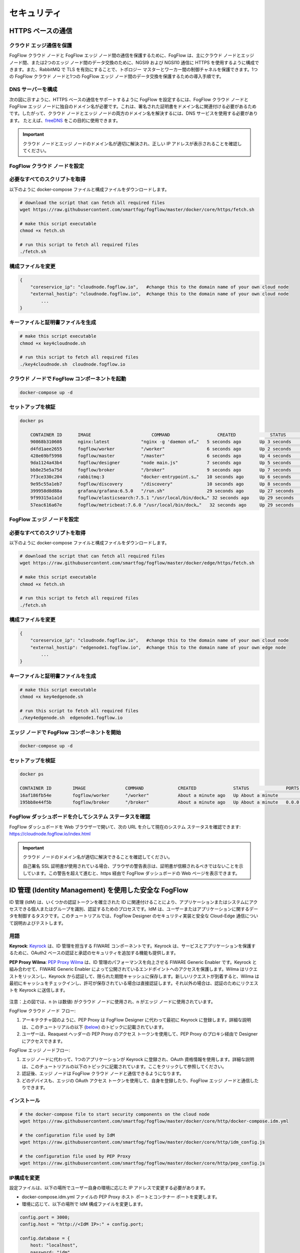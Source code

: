 *****************************************************************
セキュリティ
*****************************************************************

HTTPS ベースの通信
=================================

クラウド エッジ通信を保護
------------------------------------------

FogFlow クラウド ノードと FogFlow エッジ ノード間の通信を保護するために、FogFlow は、主にクラウド ノードとエッジ ノード間、または2つのエッジ ノード間のデータ交換のために、NGSI9 および NGSI10 通信に HTTPS を使用するように構成できます。また、RabbitMQ で TLS を有効にすることで、トポロジー マスターとワーカー間の制御チャネルを保護できます。1つの FogFlow クラウド ノードと1つの FogFlow エッジ ノード間のデータ交換を保護するための導入手順です。


DNS サーバーを構成
-----------------------------

次の図に示すように、HTTPS ベースの通信をサポートするように FogFlow を設定するには、FogFlow クラウド ノードと FogFlow エッジ ノードに独自のドメイン名が必要です。これは、署名された証明書をドメイン名に関連付ける必要があるためです。したがって、クラウド ノードとエッジ ノードの両方のドメイン名を解決するには、DNS サービスを使用する必要があります。
たとえば、`freeDNS`_ をこの目的に使用できます。

.. _`freeDNS`: https://freedns.afraid.org


.. figure:: ../../en/source/figures/https-setup.png


.. important:: 

        クラウド ノードとエッジ ノードのドメイン名が適切に解決され、正しい IP アドレスが表示されることを確認してください。
	

FogFlow クラウド ノードを設定
------------------------------------

必要なすべてのスクリプトを取得
--------------------------------------------

以下のように docker-compose ファイルと構成ファイルをダウンロードします。

.. code-block:: console    

	# download the script that can fetch all required files
	wget https://raw.githubusercontent.com/smartfog/fogflow/master/docker/core/https/fetch.sh
	
	# make this script executable
	chmod +x fetch.sh

	# run this script to fetch all required files
	./fetch.sh



構成ファイルを変更
--------------------------------------------

.. code-block:: console    
	
	{
	    "coreservice_ip": "cloudnode.fogflow.io",   #change this to the domain name of your own cloud node 
	    "external_hostip": "cloudnode.fogflow.io",  #change this to the domain name of your own cloud node 
		...
	}

キーファイルと証明書ファイルを生成
--------------------------------------------

.. code-block:: console    

	# make this script executable
	chmod +x key4cloudnode.sh

	# run this script to fetch all required files
	./key4cloudnode.sh  cloudnode.fogflow.io


クラウド ノードで FogFlow コンポーネントを起動
-----------------------------------------------

.. code-block:: console    

	docker-compose up -d 


セットアップを検証
--------------------------------------------

.. code-block:: console    

    docker ps 

	CONTAINER ID      IMAGE                       COMMAND                  CREATED             STATUS              PORTS                                                 NAMES
	90868b310608      nginx:latest            "nginx -g 'daemon of…"   5 seconds ago       Up 3 seconds        0.0.0.0:80->80/tcp                                       fogflow_nginx_1
	d4fd1aee2655      fogflow/worker          "/worker"                6 seconds ago       Up 2 seconds                                                                 fogflow_cloud_worker_1
	428e69bf5998      fogflow/master          "/master"                6 seconds ago       Up 4 seconds        0.0.0.0:1060->1060/tcp                               fogflow_master_1
	9da1124a43b4      fogflow/designer        "node main.js"           7 seconds ago       Up 5 seconds        0.0.0.0:1030->1030/tcp, 0.0.0.0:8080->8080/tcp       fogflow_designer_1
	bb8e25e5a75d      fogflow/broker          "/broker"                9 seconds ago       Up 7 seconds        0.0.0.0:8070->8070/tcp                               fogflow_cloud_broker_1
	7f3ce330c204      rabbitmq:3              "docker-entrypoint.s…"   10 seconds ago      Up 6 seconds        4369/tcp, 5671/tcp, 25672/tcp, 0.0.0.0:5672->5672/tcp     fogflow_rabbitmq_1
	9e95c55a1eb7      fogflow/discovery       "/discovery"             10 seconds ago      Up 8 seconds        0.0.0.0:8090->8090/tcp                               fogflow_discovery_1
        399958d8d88a      grafana/grafana:6.5.0   "/run.sh"                29 seconds ago      Up 27 seconds       0.0.0.0:3003->3000/tcp                               fogflow_grafana_1
        9f99315a1a1d      fogflow/elasticsearch:7.5.1 "/usr/local/bin/dock…" 32 seconds ago    Up 29 seconds       0.0.0.0:9200->9200/tcp, 0.0.0.0:9300->9300/tcp       fogflow_elasticsearch_1
        57eac616a67e      fogflow/metricbeat:7.6.0 "/usr/local/bin/dock…"   32 seconds ago     Up 29 seconds                                                                  fogflow_metricbeat_1
	


FogFlow エッジ ノードを設定
-------------------------------------


必要なすべてのスクリプトを取得
--------------------------------------------

以下のように docker-compose ファイルと構成ファイルをダウンロードします。

.. code-block:: console    

	# download the script that can fetch all required files
	wget https://raw.githubusercontent.com/smartfog/fogflow/master/docker/edge/https/fetch.sh
	
	# make this script executable
	chmod +x fetch.sh

	# run this script to fetch all required files
	./fetch.sh



構成ファイルを変更
--------------------------------------------

.. code-block:: console    
	
	{
	    "coreservice_ip": "cloudnode.fogflow.io",   #change this to the domain name of your own cloud node 
	    "external_hostip": "edgenode1.fogflow.io",  #change this to the domain name of your own edge node 
		...
	}


キーファイルと証明書ファイルを生成
--------------------------------------------

.. code-block:: console    

	# make this script executable
	chmod +x key4edgenode.sh

	# run this script to fetch all required files
	./key4edgenode.sh  edgenode1.fogflow.io


エッジ ノードで FogFlow コンポーネントを開始
------------------------------------------------

.. code-block:: console    

	docker-compose up -d 


セットアップを検証
--------------------------------------------

.. code-block:: console    

	docker ps 

	CONTAINER ID        IMAGE               COMMAND             CREATED              STATUS              PORTS                                      NAMES
	16af186fb54e        fogflow/worker      "/worker"           About a minute ago   Up About a minute                                              https_edge_worker_1
	195bb8e44f5b        fogflow/broker      "/broker"           About a minute ago   Up About a minute   0.0.0.0:80->80/tcp, 0.0.0.0:443->443/tcp   https_edge_broker_1
	


FogFlow ダッシュボードを介してシステム ステータスを確認
------------------------------------------------------

FogFlow ダッシュボードを Web ブラウザーで開いて、次の URL を介して現在のシステム ステータスを確認できます: https://cloudnode.fogflow.io/index.html

.. important:: 

        クラウド ノードのドメイン名が適切に解決できることを確認してください。

        自己署名 SSL 証明書が使用されている場合、ブラウザの警告表示は、証明書が信頼されるべきではないことを示しています。この警告を超えて進むと、https 経由で FogFlow ダッシュボードの Web ページを表示できます。



ID 管理 (Identity Management) を使用した安全な FogFlow
=======================================================

ID 管理 (IdM) は、いくつかの認証トークンを確立された ID に関連付けることにより、アプリケーションまたはシステムにアクセスできる個人またはグループを識別、認証するためのプロセスです。IdM は、ユーザーまたはアプリケーションに関するデータを制御するタスクです。このチュートリアルでは、FogFlow Designer のセキュリティ実装と安全な Cloud-Edge 通信について説明およびテストします。


用語
---------------

**Keyrock**: `Keyrock`_ は、ID 管理を担当する FIWARE コンポーネントです。Keyrock は、サービスとアプリケーションを保護するために、OAuth2 ベースの認証と承認のセキュリティを追加する機能も提供します。

**PEP Proxy Wilma**: `PEP Proxy Wilma`_ は、ID 管理のパフォーマンスを向上させる FIWARE Generic Enabler です。Keyrock と組み合わせて、FIWARE Generic Enabler によって公開されているエンドポイントへのアクセスを保護します。Wilma はリクエストをリッスンし、Keyrock から認証して、限られた期間キャッシュに保存します。新しいリクエストが到着すると、Wilma は最初にキャッシュをチェックインし、許可が保存されている場合は直接認証します。それ以外の場合は、認証のためにリクエストを Keyrock に送信します。

.. _`Keyrock`: https://fiware-idm.readthedocs.io/en/latest/
.. _`PEP Proxy Wilma`: https://fiware-pep-proxy.readthedocs.io/en/latest/




.. figure:: ../../en/source/figures/security_architecture.png



注意：上の図では、n (n は数値) がクラウド ノードに使用され、n がエッジ ノードに使用されています。


FogFlow クラウド ノード フロー:

1. アーキテクチャ図のように、PEP Proxy は FogFlow Designer に代わって最初に Keyrock に登録します。詳細な説明は、このチュートリアルの以下 (`below`_) のトピックに記載されています。

2. ユーザーは、Reaquest ヘッダーの PEP Proxy のアクセス トークンを使用して、PEP Proxy のプロキシ経由で Designer にアクセスできます。

.. _`below`: https://fogflow.readthedocs.io/en/latest/https.html#setup-security-components-on-cloud-node

FogFlow エッジ ノードフロー:

1. エッジ ノードに代わって、1つのアプリケーションが Keyrock に登録され、OAuth 資格情報を使用します。詳細な説明は、このチュートリアルの以下のトピックに記載されています。ここをクリックして参照してください。

2. 認証後、エッジ ノードは FogFlow クラウド ノードと通信できるようになります。

3. どのデバイスも、エッジの OAuth アクセス トークンを使用して、自身を登録したり、FogFlow エッジ ノードと通信したりできます。

.. _`here`: https://fogflow.readthedocs.io/en/latest/https.html#setup-components-on-edge


インストール
------------------


.. code-block:: console


        # the docker-compose file to start security components on the cloud node
	wget https://raw.githubusercontent.com/smartfog/fogflow/master/docker/core/http/docker-compose.idm.yml

	# the configuration file used by IdM
	wget https://raw.githubusercontent.com/smartfog/fogflow/master/docker/core/http/idm_config.js

        # the configuration file used by PEP Proxy
        wget https://raw.githubusercontent.com/smartfog/fogflow/master/docker/core/http/pep_config.js



IP構成を変更
-------------------------------------------------------------

設定ファイルは、以下の場所でユーザー自身の環境に応じた IP アドレスで変更する必要があります。

- docker-compose.idm.yml ファイルの PEP Proxy ホスト ポートとコンテナー ポートを変更します。

- 環境に応じて、以下の場所で IdM 構成ファイルを変更します。


.. code-block:: console

        
        config.port = 3000;
        config.host = "http://<IdM IP>:" + config.port;

        config.database = {
            host: "localhost",
            password: "idm",
            username: "root",
            database: "idm",
            dialect: "mysql",
            port: undefined
        };


すべてのセキュリティ コンポーネントを起動します:

.. code-block:: console

        docker-compose -f docker-compose.idm.yml up -d

        #Check all the containers are Up and Running using "docker ps -a"
         docker ps -a
	 


クラウド ノードにセキュリティ コンポーネントをセットアップ
-------------------------------------------------

以下は、ID 管理のコンポーネント間の通信をセットアップするために実行する必要のある手順です。


**ステップ1**: Keyrock Identity Management を使用してPEP Proxy 自体を認証します。



.. figure:: ../../en/source/figures/keyrock_Account_Portal.png



Keyrock (http://180.179.214.135:3000/idm/) アカウントにユーザー資格情報 (電子メールとパスワード) でログインします。
    例: admin@test.com および 1234.
    
ログイン後、“Applications”、”FogFLow PEP” の順にクリックします。
"PEP Proxy" リンクをクリックして、Application ID、PEP Proxy のユーザー名、および PEP Proxy のパスワードを取得します。

注意: Application ID、PEP Proxy のユーザー名、および PEP Proxy のパスワードは、‘Register PEP Proxy’ ボタンをクリックすると生成されます。

Designer を保護するために PEP Proxy を設定するには、pep_config ファイル内で以下を変更します。アプリケーションの登録中に、Keyrock ダッシュボードから PEP Proxy 資格情報を取得します。Wilma の単一インスタンスは、ユーザーが保護したいアプリケーションごとにインストールされることに注意してください。


.. code-block:: console

        config.pep_port = process.env.PEP_PROXY_PORT || 80;
        config.idm = {
          host: process.env.PEP_PROXY_IDM_HOST || '180.179.214.135',
          port: process.env.PEP_PROXY_IDM_PORT || 3000,
          ssl: toBoolean(process.env.PEP_PROXY_IDM_SSL_ENABLED, false),
        };
        config.app = {
          host: process.env.PEP_PROXY_APP_HOST || '180.179.214.135',
          port: process.env.PEP_PROXY_APP_PORT || ’80’,
          ssl: toBoolean(process.env.PEP_PROXY_APP_SSL_ENABLED, false), // Use true if the app server listens in https
        };

        config.pep = {
          app_id: process.env.PEP_PROXY_APP_ID || '9b51b184-808c-498c-8aac-74ffedc1ee72',
          username: process.env.PEP_PROXY_USERNAME || 'pep_proxy_4abf36da-0936-46f9-a7f5-ac7edb7c86b6',
          password: process.env.PEP_PASSWORD || 'pep_proxy_fb4955df-79fb-4dd7-8968-e8e60e4d6159',
          token: {
              secret: process.env.PEP_TOKEN_SECRET || '', // Secret must be configured in order validate a jwt
          },
          trusted_apps: [],
        };


上記の変更後、PEP Proxy コンテナーを再起動します。


**ステップ2**: Keyrock IDM に、access-token と refresh token を生成するように要求します。


1. 以下のスクリーンショットに従って、HTTP リクエストのヘッダー、ペイロード、および承認フィールドを設定します。

2. "Send" ボタンをクリックして、アクセス トークンを取得します。



.. figure:: ../../en/source/figures/detailDescriptionofSampleRequest.png




注意: ‘Oauth2 Credentials’ の下の Keyrock ダッシュボードから Client ID および Client Secret を取得します。



.. figure:: ../../en/source/figures/detailDescriptionofSampleRequest2.png



注意: IoT センサー ID とパスワードは Keyrock ダッシュボードから取得できます。



.. figure:: ../../en/source/figures/responseFromKeyrock.png



クラウド セキュリティの実装の流れは、下図からわかります。




.. figure:: ../../en/source/figures/architectureDiagram.png




以下は、上記のアーキテクチャ図に関連するいくつかのポイントです:

1. Access-token は、ユーザーにすでに認識されている必要があります。

2. アプリケーション設計者は、PEP Proxy を Keyrock に登録します。

3. Keyrock は Access-token をPEP Proxy に送信します。

4. そのトークンを使用すると、ユーザーはエンティティの作成リクエストをデザイナーに送信します。

5. Designer は認証のためにトークンを Keyrock に送信します。

6. エンティティ作成リクエストは FogFlow に転送されます。



**token_access を使用したエンティティ登録**


.. code-block:: console

        curl -iX POST   'http://<Cloud_Public_IP>:<PEP_Host-port>/ngsi10/updateContext'  -H 'X-Auth-Token: <token>'  -H 'Content-Type: application/json' 
     -d '
      {
        "contextElements": [
          {
           "entityId": {
              "id": "Temperature100",
              "type": "Temperature",
              "isPattern": false
          },
           "attributes": [
              {
              "name": "temp",
              "type": "float",
              "value": 34
              }
            ],
           "domainMetadata": [
             {
              "name": "location",
              "type": "point",
              "value": {
                "latitude": 49.406393,
                "longitude": 8.684208
               }
             }
            ],
         "updateAction": "UPDATE"
         }
       ]
      }'


Edge でコンポーネントをセットアップ
-----------------------------------

FogFlow エッジ ノードには、主に Edge Broker と Edge Wroker が含まれます。FogFlow クラウド エッジ通信を保護するために、OAuth トークンが使用されています。OAuth トークンを作成するには、最初に Keyrock にアプリケーションを登録する必要があります。そのため、スクリプトはエッジ ノードの開始時に呼び出し、Keyrock API を使用してエッジ ノードに代わってアプリケーションを Keyrock に登録します。スクリプトは次の手順を実行します。


**前提条件**

エッジをセットアップする前に、2つのコマンドをインストールする必要があります:

1. curl

2. jq


スクリプトのインストール
------------------------

以下のスクリプトは、エッジ ノードを設定するためにダウンロードする必要があります。

.. code-block:: console    
         
	#download the deployment scripts
	wget https://raw.githubusercontent.com/smartfog/fogflow/master/docker/edge/http/start.sh
	wget https://raw.githubusercontent.com/smartfog/fogflow/master/docker/edge/http/stop.sh 
        wget https://raw.githubusercontent.com/smartfog/fogflow/master/docker/edge/http/script.sh
        wget https://raw.githubusercontent.com/smartfog/fogflow/master/docker/edge/http/delete.ah
        wget https://raw.githubusercontent.com/smartfog/fogflow/master/docker/edge/http/oauth_config.js
        wget https://raw.githubusercontent.com/smartfog/fogflow/master/docker/edge/http/delete_config.js

        #make them executable
        chmod +x script.sh start.sh stop.sh delete.sh


IP構成を変更
-------------------------------------------------------------

構成ファイルで次のものを変更します:

* oauth_config.js を変更し、登録する必要のあるアプリケーションの IdM IP、アプリケーション名、redirect_url、および URL を追加します。

**エッジ ノード コンポーネントを開始**
 
.. code-block:: console    


      #start components in the same script
      ./start.sh 



FogFlow クラウド エッジ通信を保護するために、OAuth トークンが使用されています。OAuth トークンを作成するには、

* Keyrock にアプリケーションを登録する必要があります。

* スクリプトはエッジ ノードの開始時に呼び出し、Keyrock API を使用してそのエッジ ノードに代わってアプリケーションを Keyrock に登録します。

注意: start.sh スクリプトは、API token、Application ID、Secret、およびコンソール上のアクセス トークンを返します。今後の使用のためにこれらを保存してください。


エッジ ノードにデバイスを登録
-----------------------------

登録デバイスのペイロードの例を以下に示します。

.. code-block:: console
 

     Curl -iX POST 'http://<Application_IP>:<Application_Port>/NGSI9/registerContext' -H 'Content-Type: application/json' -H 'fiware-service: openiot' -H 'X-Auth-token: <token>' -H 'fiware-servicepath: /' -d '
      {
          "contextRegistrations": [
              {
                  "entities": [
                      {
                          "type": "Lamp",
                          "isPattern": "false",
                          "id": "Lamp.0020"
                      }
                  ], 
                  "attributes": [
                      {
                          "name": "on",
                          "type": "command"
                      },
                      {
                          "name": "off",
                          "type": "command"
                      }
                  ],
                  "providingApplication": "http://0.0.0.0:8888"
              }
          ],
        "duration": "P1Y"
      }'


**エッジ ノード コンポーネントの停止**


* delete_config.js を変更し、登録が必要なアプリケーションの Application ID (APP_ID) と IDM token (アプリケーションの登録中に受信) を追加します。


.. code-block:: console

       #stop all components in the same script
       ./stop.sh
